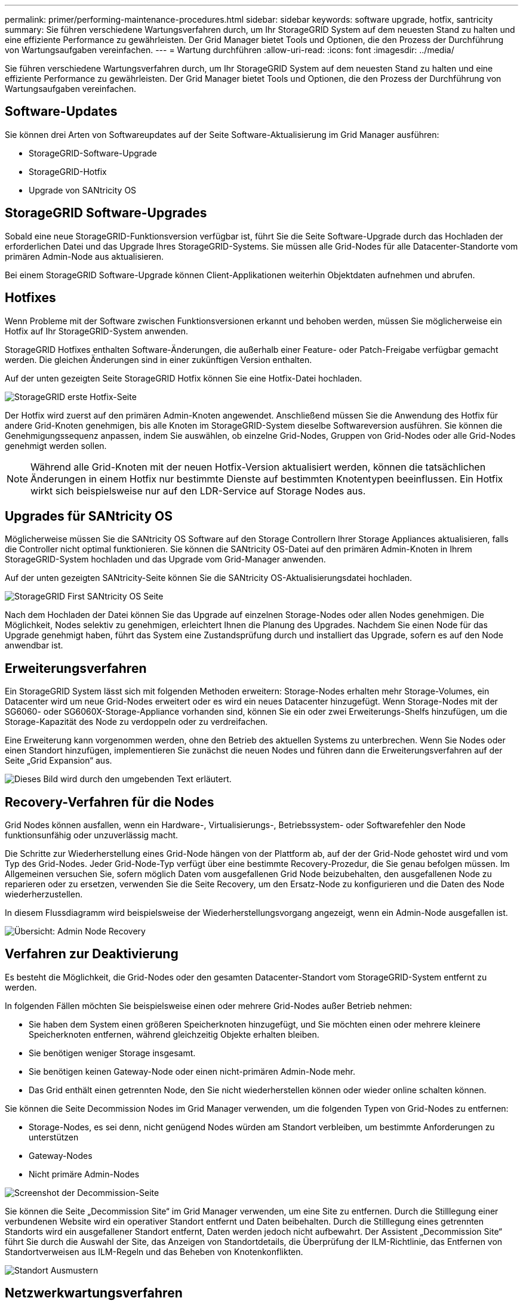 ---
permalink: primer/performing-maintenance-procedures.html 
sidebar: sidebar 
keywords: software upgrade, hotfix, santricity 
summary: Sie führen verschiedene Wartungsverfahren durch, um Ihr StorageGRID System auf dem neuesten Stand zu halten und eine effiziente Performance zu gewährleisten. Der Grid Manager bietet Tools und Optionen, die den Prozess der Durchführung von Wartungsaufgaben vereinfachen. 
---
= Wartung durchführen
:allow-uri-read: 
:icons: font
:imagesdir: ../media/


[role="lead"]
Sie führen verschiedene Wartungsverfahren durch, um Ihr StorageGRID System auf dem neuesten Stand zu halten und eine effiziente Performance zu gewährleisten. Der Grid Manager bietet Tools und Optionen, die den Prozess der Durchführung von Wartungsaufgaben vereinfachen.



== Software-Updates

Sie können drei Arten von Softwareupdates auf der Seite Software-Aktualisierung im Grid Manager ausführen:

* StorageGRID-Software-Upgrade
* StorageGRID-Hotfix
* Upgrade von SANtricity OS




== StorageGRID Software-Upgrades

Sobald eine neue StorageGRID-Funktionsversion verfügbar ist, führt Sie die Seite Software-Upgrade durch das Hochladen der erforderlichen Datei und das Upgrade Ihres StorageGRID-Systems. Sie müssen alle Grid-Nodes für alle Datacenter-Standorte vom primären Admin-Node aus aktualisieren.

Bei einem StorageGRID Software-Upgrade können Client-Applikationen weiterhin Objektdaten aufnehmen und abrufen.



== Hotfixes

Wenn Probleme mit der Software zwischen Funktionsversionen erkannt und behoben werden, müssen Sie möglicherweise ein Hotfix auf Ihr StorageGRID-System anwenden.

StorageGRID Hotfixes enthalten Software-Änderungen, die außerhalb einer Feature- oder Patch-Freigabe verfügbar gemacht werden. Die gleichen Änderungen sind in einer zukünftigen Version enthalten.

Auf der unten gezeigten Seite StorageGRID Hotfix können Sie eine Hotfix-Datei hochladen.

image::../media/hotfix_choose_file.png[StorageGRID erste Hotfix-Seite]

Der Hotfix wird zuerst auf den primären Admin-Knoten angewendet. Anschließend müssen Sie die Anwendung des Hotfix für andere Grid-Knoten genehmigen, bis alle Knoten im StorageGRID-System dieselbe Softwareversion ausführen. Sie können die Genehmigungssequenz anpassen, indem Sie auswählen, ob einzelne Grid-Nodes, Gruppen von Grid-Nodes oder alle Grid-Nodes genehmigt werden sollen.


NOTE: Während alle Grid-Knoten mit der neuen Hotfix-Version aktualisiert werden, können die tatsächlichen Änderungen in einem Hotfix nur bestimmte Dienste auf bestimmten Knotentypen beeinflussen. Ein Hotfix wirkt sich beispielsweise nur auf den LDR-Service auf Storage Nodes aus.



== Upgrades für SANtricity OS

Möglicherweise müssen Sie die SANtricity OS Software auf den Storage Controllern Ihrer Storage Appliances aktualisieren, falls die Controller nicht optimal funktionieren. Sie können die SANtricity OS-Datei auf den primären Admin-Knoten in Ihrem StorageGRID-System hochladen und das Upgrade vom Grid-Manager anwenden.

Auf der unten gezeigten SANtricity-Seite können Sie die SANtricity OS-Aktualisierungsdatei hochladen.

image::../media/santricity_os_upgrade_first.png[StorageGRID First SANtricity OS Seite]

Nach dem Hochladen der Datei können Sie das Upgrade auf einzelnen Storage-Nodes oder allen Nodes genehmigen. Die Möglichkeit, Nodes selektiv zu genehmigen, erleichtert Ihnen die Planung des Upgrades. Nachdem Sie einen Node für das Upgrade genehmigt haben, führt das System eine Zustandsprüfung durch und installiert das Upgrade, sofern es auf den Node anwendbar ist.



== Erweiterungsverfahren

Ein StorageGRID System lässt sich mit folgenden Methoden erweitern: Storage-Nodes erhalten mehr Storage-Volumes, ein Datacenter wird um neue Grid-Nodes erweitert oder es wird ein neues Datacenter hinzugefügt. Wenn Storage-Nodes mit der SG6060- oder SG6060X-Storage-Appliance vorhanden sind, können Sie ein oder zwei Erweiterungs-Shelfs hinzufügen, um die Storage-Kapazität des Node zu verdoppeln oder zu verdreifachen.

Eine Erweiterung kann vorgenommen werden, ohne den Betrieb des aktuellen Systems zu unterbrechen. Wenn Sie Nodes oder einen Standort hinzufügen, implementieren Sie zunächst die neuen Nodes und führen dann die Erweiterungsverfahren auf der Seite „Grid Expansion“ aus.

image::../media/grid_expansion_progress.png[Dieses Bild wird durch den umgebenden Text erläutert.]



== Recovery-Verfahren für die Nodes

Grid Nodes können ausfallen, wenn ein Hardware-, Virtualisierungs-, Betriebssystem- oder Softwarefehler den Node funktionsunfähig oder unzuverlässig macht.

Die Schritte zur Wiederherstellung eines Grid-Node hängen von der Plattform ab, auf der der Grid-Node gehostet wird und vom Typ des Grid-Nodes. Jeder Grid-Node-Typ verfügt über eine bestimmte Recovery-Prozedur, die Sie genau befolgen müssen. Im Allgemeinen versuchen Sie, sofern möglich Daten vom ausgefallenen Grid Node beizubehalten, den ausgefallenen Node zu reparieren oder zu ersetzen, verwenden Sie die Seite Recovery, um den Ersatz-Node zu konfigurieren und die Daten des Node wiederherzustellen.

In diesem Flussdiagramm wird beispielsweise der Wiederherstellungsvorgang angezeigt, wenn ein Admin-Node ausgefallen ist.

image::../media/overview_admin_node_recovery.png[Übersicht: Admin Node Recovery]



== Verfahren zur Deaktivierung

Es besteht die Möglichkeit, die Grid-Nodes oder den gesamten Datacenter-Standort vom StorageGRID-System entfernt zu werden.

In folgenden Fällen möchten Sie beispielsweise einen oder mehrere Grid-Nodes außer Betrieb nehmen:

* Sie haben dem System einen größeren Speicherknoten hinzugefügt, und Sie möchten einen oder mehrere kleinere Speicherknoten entfernen, während gleichzeitig Objekte erhalten bleiben.
* Sie benötigen weniger Storage insgesamt.
* Sie benötigen keinen Gateway-Node oder einen nicht-primären Admin-Node mehr.
* Das Grid enthält einen getrennten Node, den Sie nicht wiederherstellen können oder wieder online schalten können.


Sie können die Seite Decommission Nodes im Grid Manager verwenden, um die folgenden Typen von Grid-Nodes zu entfernen:

* Storage-Nodes, es sei denn, nicht genügend Nodes würden am Standort verbleiben, um bestimmte Anforderungen zu unterstützen
* Gateway-Nodes
* Nicht primäre Admin-Nodes


image::../media/decommission_nodes_page_all_connected.png[Screenshot der Decommission-Seite]

Sie können die Seite „Decommission Site“ im Grid Manager verwenden, um eine Site zu entfernen. Durch die Stilllegung einer verbundenen Website wird ein operativer Standort entfernt und Daten beibehalten. Durch die Stilllegung eines getrennten Standorts wird ein ausgefallener Standort entfernt, Daten werden jedoch nicht aufbewahrt. Der Assistent „Decommission Site“ führt Sie durch die Auswahl der Site, das Anzeigen von Standortdetails, die Überprüfung der ILM-Richtlinie, das Entfernen von Standortverweisen aus ILM-Regeln und das Beheben von Knotenkonflikten.

image::../media/decommission_site_step_select_site.png[Standort Ausmustern, Schritt 1]



== Netzwerkwartungsverfahren

Einige der erforderlichen Netzwerkwartungsverfahren sind u. a.:

* Subnetze im Grid-Netzwerk aktualisieren
* Verwenden des Change IP-Tools zur Änderung der Netzwerkkonfiguration, die ursprünglich während der Grid-Implementierung festgelegt wurde
* Hinzufügen, Entfernen oder Aktualisieren von DNS-Servern (Domain Name System
* Hinzufügen, Entfernen oder Aktualisieren von NTP-Servern (Network Time Protocol) stellt sicher, dass die Daten zwischen den Grid-Nodes korrekt synchronisiert werden
* Wiederherstellung der Netzwerkverbindung zu Nodes, die möglicherweise vom Rest des Grid isoliert wurden




== Verfahren auf Host-Ebene und Middleware

Einige Wartungsverfahren sind speziell für StorageGRID Nodes erhältlich, die unter Linux oder VMware implementiert werden oder sich speziell für andere Komponenten der StorageGRID Lösung eignen. Beispielsweise möchten Sie einen Grid-Node zu einem anderen Linux-Host migrieren oder einen Archiv-Node, der mit Tivoli Storage Manager (TSM) verbunden ist, warten.



== Klonen von Appliance-Nodes

Mit dem Appliance-Node-Klonen können Sie einen vorhandenen Appliance-Node im Grid durch eine Appliance mit neuerem Design oder höheren Funktionen ersetzen, die Teil desselben logischen StorageGRID-Standorts ist. Dabei werden alle Daten auf die neue Appliance übertragen, die Appliance wird in Betrieb versetzt, um den alten Appliance-Node zu ersetzen und die alte Appliance im Installationszustand zu lassen. Klonen bietet einen einfach zu handhabenden Hardware-Upgrade-Prozess und stellt eine alternative Methode für den Austausch von Appliances dar.



== Verfahren für den Grid-Node

Möglicherweise müssen Sie bestimmte Verfahren auf einem bestimmten Grid-Node durchführen. Beispielsweise müssen Sie einen Grid-Node neu booten oder einen bestimmten Grid-Node-Service manuell beenden und neu starten. Einige Verfahren für Grid-Nodes können über den Grid-Manager ausgeführt werden. Bei anderen müssen Sie sich am Grid-Node einloggen und die Befehlszeile des Node verwenden.

.Verwandte Informationen
* xref:../admin/index.adoc[StorageGRID verwalten]
* xref:../upgrade/index.adoc[Software-Upgrade]
* xref:../expand/index.adoc[Erweitern Sie Ihr Raster]
* xref:../maintain/index.adoc[Recovery und Wartung]

